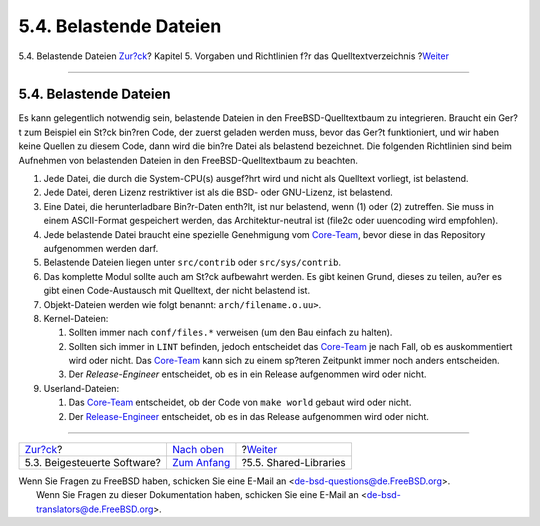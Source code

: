 =======================
5.4. Belastende Dateien
=======================

.. raw:: html

   <div class="navheader">

5.4. Belastende Dateien
`Zur?ck <policies-contributed.html>`__?
Kapitel 5. Vorgaben und Richtlinien f?r das Quelltextverzeichnis
?\ `Weiter <policies-shlib.html>`__

--------------

.. raw:: html

   </div>

.. raw:: html

   <div class="sect1">

.. raw:: html

   <div class="titlepage" xmlns="">

.. raw:: html

   <div>

.. raw:: html

   <div>

5.4. Belastende Dateien
-----------------------

.. raw:: html

   </div>

.. raw:: html

   </div>

.. raw:: html

   </div>

Es kann gelegentlich notwendig sein, belastende Dateien in den
FreeBSD-Quelltextbaum zu integrieren. Braucht ein Ger?t zum Beispiel ein
St?ck bin?ren Code, der zuerst geladen werden muss, bevor das Ger?t
funktioniert, und wir haben keine Quellen zu diesem Code, dann wird die
bin?re Datei als belastend bezeichnet. Die folgenden Richtlinien sind
beim Aufnehmen von belastenden Dateien in den FreeBSD-Quelltextbaum zu
beachten.

.. raw:: html

   <div class="orderedlist">

#. Jede Datei, die durch die System-CPU(s) ausgef?hrt wird und nicht als
   Quelltext vorliegt, ist belastend.

#. Jede Datei, deren Lizenz restriktiver ist als die BSD- oder
   GNU-Lizenz, ist belastend.

#. Eine Datei, die herunterladbare Bin?r-Daten enth?lt, ist nur
   belastend, wenn (1) oder (2) zutreffen. Sie muss in einem
   ASCII-Format gespeichert werden, das Architektur-neutral ist (file2c
   oder uuencoding wird empfohlen).

#. Jede belastende Datei braucht eine spezielle Genehmigung vom
   `Core-Team <../../../../administration.html#t-core>`__, bevor diese
   in das Repository aufgenommen werden darf.

#. Belastende Dateien liegen unter ``src/contrib`` oder
   ``src/sys/contrib``.

#. Das komplette Modul sollte auch am St?ck aufbewahrt werden. Es gibt
   keinen Grund, dieses zu teilen, au?er es gibt einen Code-Austausch
   mit Quelltext, der nicht belastend ist.

#. Objekt-Dateien werden wie folgt benannt: ``arch/filename.o.uu>``.

#. Kernel-Dateien:

   .. raw:: html

      <div class="orderedlist">

   #. Sollten immer nach ``conf/files.*`` verweisen (um den Bau einfach
      zu halten).

   #. Sollten sich immer in ``LINT`` befinden, jedoch entscheidet das
      `Core-Team <../../../../administration.html#t-core>`__ je nach
      Fall, ob es auskommentiert wird oder nicht. Das
      `Core-Team <../../../../administration.html#t-core>`__ kann sich
      zu einem sp?teren Zeitpunkt immer noch anders entscheiden.

   #. Der *Release-Engineer* entscheidet, ob es in ein Release
      aufgenommen wird oder nicht.

   .. raw:: html

      </div>

#. Userland-Dateien:

   .. raw:: html

      <div class="orderedlist">

   #. 

      Das `Core-Team <../../../../administration.html#t-core>`__
      entscheidet, ob der Code von ``make world`` gebaut wird oder
      nicht.

   #. 

      Der `Release-Engineer <../../../../administration.html#t-re>`__
      entscheidet, ob es in das Release aufgenommen wird oder nicht.

   .. raw:: html

      </div>

.. raw:: html

   </div>

.. raw:: html

   </div>

.. raw:: html

   <div class="navfooter">

--------------

+-------------------------------------------+---------------------------------+---------------------------------------+
| `Zur?ck <policies-contributed.html>`__?   | `Nach oben <policies.html>`__   | ?\ `Weiter <policies-shlib.html>`__   |
+-------------------------------------------+---------------------------------+---------------------------------------+
| 5.3. Beigesteuerte Software?              | `Zum Anfang <index.html>`__     | ?5.5. Shared-Libraries                |
+-------------------------------------------+---------------------------------+---------------------------------------+

.. raw:: html

   </div>

| Wenn Sie Fragen zu FreeBSD haben, schicken Sie eine E-Mail an
  <de-bsd-questions@de.FreeBSD.org\ >.
|  Wenn Sie Fragen zu dieser Dokumentation haben, schicken Sie eine
  E-Mail an <de-bsd-translators@de.FreeBSD.org\ >.
